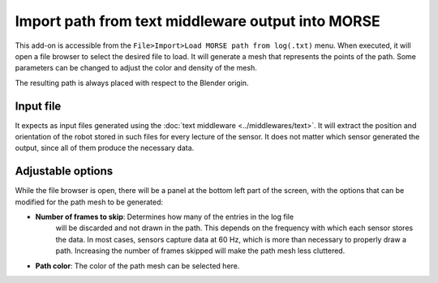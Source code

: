 Import path from text middleware output into MORSE
==================================================

This add-on is accessible from the ``File>Import>Load MORSE path from log(.txt)`` menu.
When executed, it will open a file browser to select the desired file to load.
It will generate a mesh that represents the points of the path.
Some parameters can be changed to adjust the color and density of the mesh.

The resulting path is always placed with respect to the Blender origin.


Input file
----------

It expects as input files generated using the :doc:`text middleware <../middlewares/text>`.
It will extract the position and orientation of the robot stored in such files
for every lecture of the sensor. It does not matter which sensor generated the output,
since all of them produce the necessary data.

Adjustable options
------------------

While the file browser is open, there will be a panel at the bottom left part of
the screen, with the options that can be modified for the path mesh to be generated:

- **Number of frames to skip**: Determines how many of the entries in the log file
    will be discarded and not drawn in the path. This depends on the frequency with which
    each sensor stores the data.
    In most cases, sensors capture data at 60 Hz, which is more than necessary to
    properly draw a path. Increasing the number of frames skipped will make the path mesh
    less cluttered.

- **Path color**: The color of the path mesh can be selected here.
